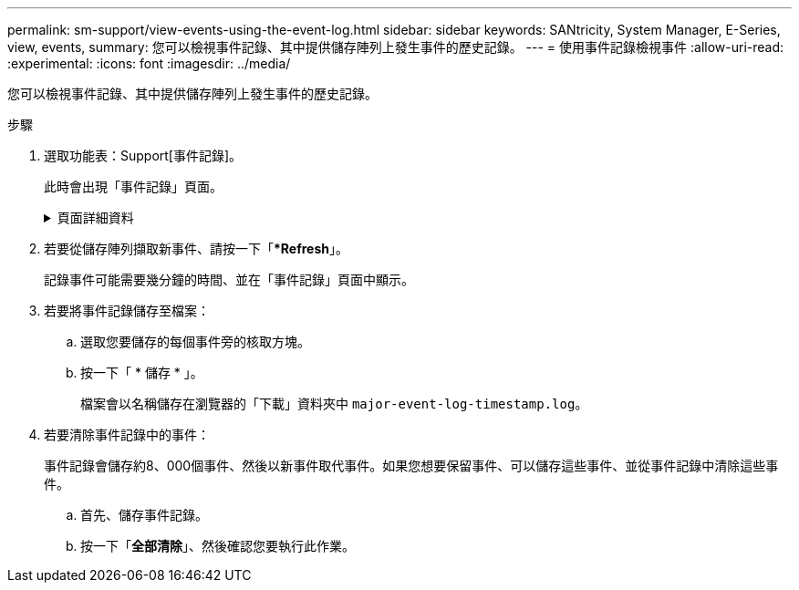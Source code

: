---
permalink: sm-support/view-events-using-the-event-log.html 
sidebar: sidebar 
keywords: SANtricity, System Manager, E-Series, view, events, 
summary: 您可以檢視事件記錄、其中提供儲存陣列上發生事件的歷史記錄。 
---
= 使用事件記錄檢視事件
:allow-uri-read: 
:experimental: 
:icons: font
:imagesdir: ../media/


[role="lead"]
您可以檢視事件記錄、其中提供儲存陣列上發生事件的歷史記錄。

.步驟
. 選取功能表：Support[事件記錄]。
+
此時會出現「事件記錄」頁面。

+
.頁面詳細資料
[%collapsible]
====
[cols="25h,~"]
|===
| 項目 | 說明 


 a| 
檢視全部欄位
 a| 
在所有事件之間切換、以及僅切換關鍵和警告事件。



 a| 
篩選欄位
 a| 
篩選事件。僅用於顯示與特定元件、特定事件等相關的事件



 a| 
選取欄圖示。
 a| 
可讓您選取要檢視的其他欄。其他欄位則提供事件的其他相關資訊。



 a| 
核取方塊
 a| 
可讓您選取要儲存的事件。表格標頭中的核取方塊會選取所有事件。



 a| 
日期/時間欄
 a| 
事件的日期和時間戳記（根據控制器時鐘）。


NOTE: 事件日誌最初會根據順序編號來排序事件。此順序通常與日期和時間相對應。不過、儲存陣列中的兩個控制器時鐘可能會不同步。在這種情況下、事件記錄中可能會出現一些已知的不一致之處、這些不一致之處與事件及顯示的日期和時間有關。



 a| 
優先順序欄
 a| 
這些優先順序值存在：

** *嚴重*：儲存陣列有問題。不過、如果您立即採取行動、可能會避免資料遺失存取權。重要事件用於警示通知。所有重大事件都會傳送至任何網路管理用戶端（透過SNMP設陷）或您設定的電子郵件收件者。
** *警告*：發生錯誤、導致儲存陣列效能和從另一個錯誤中恢復的能力降低。
** *資訊性*：與儲存陣列相關的非關鍵資訊。




 a| 
零組件類型欄
 a| 
受事件影響的元件。元件可以是硬體、例如磁碟機或控制器、也可以是軟體、例如控制器韌體。



 a| 
零組件位置欄
 a| 
儲存陣列中元件的實體位置。



 a| 
說明欄
 a| 
事件說明。

* 範例 * -- `Drive write failure - retries exhausted`



 a| 
序號欄
 a| 
可唯一識別儲存陣列特定記錄項目的64位元號碼。此數字會隨著每個新的事件記錄項目而遞增一次。若要顯示此資訊、請按一下*選取欄*圖示。



 a| 
事件類型欄
 a| 
識別每種記錄事件類型的4位數號碼。若要顯示此資訊、請按一下*選取欄*圖示。



 a| 
事件特定代碼欄
 a| 
技術支援人員會使用此資訊。若要顯示此資訊、請按一下*選取欄*圖示。



 a| 
事件類別欄
 a| 
** *故障*：儲存陣列中的元件故障、例如磁碟機故障或電池故障。
** 「狀態變更」*：儲存陣列的一項元素、其狀態已變更；例如、磁碟區已轉換為最佳狀態、或控制器已轉換為「離線」狀態。
** **內部*：不需要使用者動作的內部控制器作業；例如、控制器已完成一天的開始作業。
** **命令*：已發出給儲存陣列的命令；例如、已指派熱備援磁碟機。
** **錯誤*：在儲存陣列上偵測到錯誤狀況；例如、控制器無法同步及清除快取、或在儲存陣列上偵測到備援錯誤。
** *一般*：任何不適合任何其他類別的活動。
若要顯示此資訊、請按一下「**選取欄*」圖示。




 a| 
記錄者欄
 a| 
記錄事件的控制器名稱。若要顯示此資訊、請按一下「**選取欄*」圖示。

|===
====
. 若要從儲存陣列擷取新事件、請按一下「**Refresh*」。
+
記錄事件可能需要幾分鐘的時間、並在「事件記錄」頁面中顯示。

. 若要將事件記錄儲存至檔案：
+
.. 選取您要儲存的每個事件旁的核取方塊。
.. 按一下「 * 儲存 * 」。
+
檔案會以名稱儲存在瀏覽器的「下載」資料夾中 `major-event-log-timestamp.log`。



. 若要清除事件記錄中的事件：
+
事件記錄會儲存約8、000個事件、然後以新事件取代事件。如果您想要保留事件、可以儲存這些事件、並從事件記錄中清除這些事件。

+
.. 首先、儲存事件記錄。
.. 按一下「*全部清除*」、然後確認您要執行此作業。



